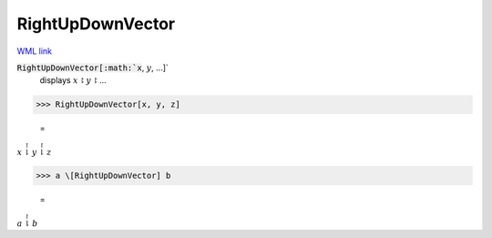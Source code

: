 RightUpDownVector
=================

`WML link <https://reference.wolfram.com/language/ref/RightUpDownVector.html>`_


:code:`RightUpDownVector[:math:`x`, :math:`y`, ...]`
    displays :math:`x` ⥏ :math:`y` ⥏ ...





>>> RightUpDownVector[x, y, z]

    =
:math:`x \stackrel{\upharpoonright}{\downharpoonright} y \stackrel{\upharpoonright}{\downharpoonright} z`


>>> a \[RightUpDownVector] b

    =
:math:`a \stackrel{\upharpoonright}{\downharpoonright} b`


